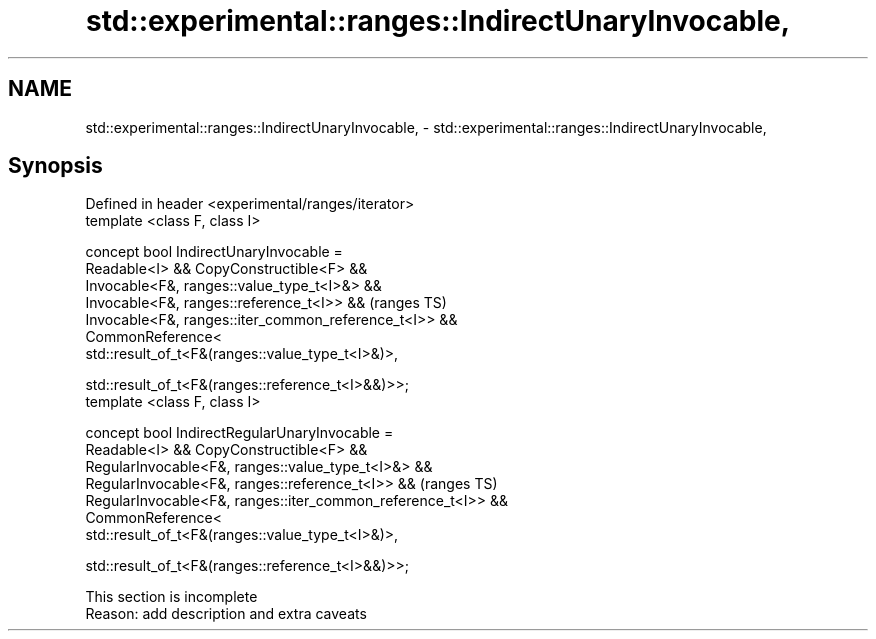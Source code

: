.TH std::experimental::ranges::IndirectUnaryInvocable, 3 "2019.08.27" "http://cppreference.com" "C++ Standard Libary"
.SH NAME
std::experimental::ranges::IndirectUnaryInvocable, \- std::experimental::ranges::IndirectUnaryInvocable,

.SH Synopsis

   Defined in header <experimental/ranges/iterator>
   template <class F, class I>

   concept bool IndirectUnaryInvocable =
   Readable<I> && CopyConstructible<F> &&
   Invocable<F&, ranges::value_type_t<I>&> &&
   Invocable<F&, ranges::reference_t<I>> &&                     (ranges TS)
   Invocable<F&, ranges::iter_common_reference_t<I>> &&
   CommonReference<
   std::result_of_t<F&(ranges::value_type_t<I>&)>,

   std::result_of_t<F&(ranges::reference_t<I>&&)>>;
   template <class F, class I>

   concept bool IndirectRegularUnaryInvocable =
   Readable<I> && CopyConstructible<F> &&
   RegularInvocable<F&, ranges::value_type_t<I>&> &&
   RegularInvocable<F&, ranges::reference_t<I>> &&              (ranges TS)
   RegularInvocable<F&, ranges::iter_common_reference_t<I>> &&
   CommonReference<
   std::result_of_t<F&(ranges::value_type_t<I>&)>,

   std::result_of_t<F&(ranges::reference_t<I>&&)>>;

    This section is incomplete
    Reason: add description and extra caveats
